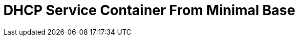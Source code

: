 // Documenting a container image to run ISC DHCP
//
//
:toc:
:toc-placement!:
= DHCP Service Container From Minimal Base

